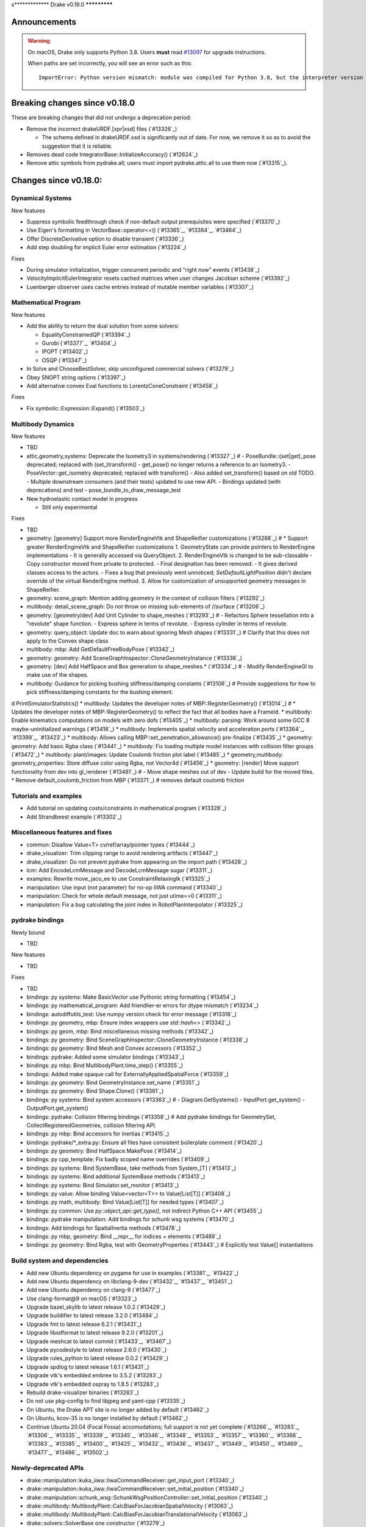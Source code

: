 s*************
Drake v0.19.0
*************

Announcements
-------------

.. warning::

  On macOS, Drake only supports Python 3.8.  Users **must** read `#13097`_ for
  upgrade instructions.

  When paths are set incorrectly, you will see an error such as this::

      ImportError: Python version mismatch: module was compiled for Python 3.8, but the interpreter version is incompatible: 3.7.7

Breaking changes since v0.18.0
------------------------------

These are breaking changes that did not undergo a deprecation period:

* Remove the incorrect drakeURDF.[xpr|xsd] files (`#13326`_)

  * The schema defined in drakeURDF.xsd is significantly out of date. For now,
    we remove it so as to avoid the suggestion that it is reliable.

* Removes dead code IntegratorBase::InitializeAccuracy() (`#12624`_)

* Remove attic symbols from pydrake.all; users must import pydrake.attic.all to
  use them now (`#13315`_).

Changes since v0.18.0:
----------------------

Dynamical Systems
~~~~~~~~~~~~~~~~~

New features

* Suppress symbolic feedthrough check if non-default output prerequisites were specified (`#13370`_)
* Use Eigen's formatting in VectorBase::operator<<() (`#13365`_, `#13384`_, `#13464`_)
* Offer DiscreteDerivative option to disable transient (`#13336`_)
* Add step doubling for implicit Euler error estimation (`#13224`_)

Fixes

* During simulator initialization, trigger concurrent periodic and "right now" events (`#13438`_)
* VelocityImplicitEulerIntegrator resets cached matrices when user changes Jacobian scheme (`#13392`_)
* Luenberger observer uses cache entries instead of mutable member variables (`#13307`_)

Mathematical Program
~~~~~~~~~~~~~~~~~~~~

New features

* Add the ability to return the dual solution from some solvers:

  * EqualityConstrainedQP (`#13394`_)
  * Gurobi (`#13377`_, `#13404`_)
  * IPOPT (`#13402`_)
  * OSQP (`#13347`_)

* In Solve and ChooseBestSolver, skip unconfigured commercial solvers (`#13279`_)
* Obey SNOPT string options (`#13397`_)
* Add alternative convex Eval functions to LorentzConeConstraint (`#13458`_)

Fixes

* Fix symbolic::Expression::Expand() (`#13503`_)

Multibody Dynamics
~~~~~~~~~~~~~~~~~~

New features

* TBD
* attic,geometry,systems: Deprecate the Isometry3 in systems/rendering (`#13327`_)  # - PoseBundle::{set|get)_pose deprecated; replaced with (set_)transform() - get_pose() no longer returns a reference to an Isometry3. - PoseVector::get_isometry deprecated; replaced with transform() - Also added set_transform() based on old TODO. - Multiple downstream consumers (and their tests) updated to use new API. - Bindings updated (with deprecations) and test - pose_bundle_to_draw_message_test

* New hydroelastic contact model in progress

  * Still only experimental

Fixes

* TBD
* geometry: [geometry] Support more RenderEngineVtk and ShapeReifier customizations (`#13288`_)  # * Support greater RenderEngineVtk and ShapeReifier customizations 1. GeometryState can provide pointers to RenderEngine implementations - It is generally accessed via QueryObject. 2. RenderEngineVtk is changed to be sub-classable - Copy constructor moved from private to protected. - Final designation has been removed. - It gives derived classes access to the actors. - Fixes a bug that previously went unnoticed; `SetDefaultLightPosition` didn't declare override of the virtual RenderEngine method. 3. Allow for customization of unsupported geometry messages in ShapeReifier.
* geometry: scene_graph: Mention adding geometry in the context of collision filters (`#13292`_)
* multibody: detail_scene_graph: Do not throw on missing sub-elements of //surface (`#13206`_)
* geometry: [geometry/dev] Add Unit Cylinder to shape_meshes (`#13293`_)  # - Refactors Sphere tessellation into a "revolute" shape function. - Express sphere in terms of revolute. - Express cylinder in terms of revolute.
* geometry: query_object: Update doc to warn about ignoring Mesh shapes (`#13331`_)  # Clarify that this does not apply to the Convex shape class
* multibody: mbp: Add GetDefaultFreeBodyPose (`#13342`_)
* geometry: geometry: Add SceneGraphInspector::CloneGeometryInstance (`#13338`_)
* geometry: [dev] Add HalfSpace and Box generation to shape_meshes.* (`#13334`_)  # - Modify RenderEngineGl to make use of the shapes.
* multibody: Guidance for picking bushing stiffness/damping constants (`#13106`_)  # Provide suggestions for how to pick stiffness/damping constants for the bushing element.
d PrintSimulatorStatistics()
* multibody: Updates the developer notes of MBP::RegisterGeometry() (`#13014`_)  # * Updates the developer notes of MBP::RegisterGeometry() to reflect the fact that all bodies have a FrameId.
* multibody: Enable kinematics computations on models with zero dofs (`#13405`_)
* multibody: parsing: Work around some GCC 8 maybe-uninitialized warnings (`#13418`_)
* multibody: Implements spatial velocity and acceleration ports (`#13364`_, `#13399`_, `#13423`_)
* multibody: Allows calling MBP::set_penetration_allowance() pre-finalize (`#13435`_)
* geometry: geometry: Add basic Rgba class (`#13441`_)
* multibody: Fix loading multiple model instances with collision filter groups (`#13472`_)
* multibody: plant/images: Update Coulomb friction plot label (`#13485`_)
* geometry,multibody: geometry_properties: Store diffuse color using Rgba, not Vector4d (`#13456`_)
* geometry: [render] Move support functionality from dev into gl_renderer (`#13481`_)  # - Move shape meshes out of dev - Update build for the moved files.
* Remove default_coulomb_friction from MBP (`#13371`_)  # removes default coulomb friction

Tutorials and examples
~~~~~~~~~~~~~~~~~~~~~~

* Add tutorial on updating costs/constraints in mathematical program (`#13328`_)
* Add Strandbeest example (`#13302`_)

Miscellaneous features and fixes
~~~~~~~~~~~~~~~~~~~~~~~~~~~~~~~~

* common: Disallow Value<T> cv/ref/array/pointer types (`#13444`_)
* drake_visualizer: Trim clipping range to avoid rendering artifacts (`#13447`_)
* drake_visualizer: Do not prevent pydrake from appearing on the import path (`#13428`_)
* lcm: Add EncodeLcmMessage and DecodeLcmMessage sugar (`#13311`_)
* examples: Rewrite move_jaco_ee to use ConstraintRelaxingIk (`#13325`_)
* manipulation: Use input (not parameter) for no-op IIWA command (`#13340`_)
* manipulation: Check for whole default message, not just utime==0 (`#13311`_)
* manipulation: Fix a bug calculating the joint index in RobotPlanInterpolator (`#13325`_)

pydrake bindings
~~~~~~~~~~~~~~~~

Newly bound

* TBD

New features

* TBD

Fixes

* TBD
* bindings: py systems: Make BasicVector use Pythonic string formatting (`#13454`_)
* bindings: py mathematical_program: Add friendlier-er errors for dtype mismatch (`#13234`_)
* bindings: autodiffutils_test: Use numpy version check for error message (`#13318`_)
* bindings: py geometry, mbp: Ensure index wrappers use `std::hash<>` (`#13342`_)
* bindings: py geom, mbp: Bind miscellaneous missing methods (`#13342`_)
* bindings: py geometry: Bind SceneGraphInspector::CloneGeometryInstance (`#13338`_)
* bindings: py geometry: Bind Mesh and Convex accessors (`#13352`_)
* bindings: pydrake: Added some simulator bindings (`#13343`_)
* bindings: py mbp: Bind MultibodyPlant.time_step() (`#13355`_)
* bindings: Added make opaque call for ExternallyAppliedSpatialForce (`#13359`_)
* bindings: py geometry: Bind GeometryInstance.set_name (`#13351`_)
* bindings: py geometry: Bind Shape.Clone() (`#13361`_)
* bindings: py systems: Bind system accessors (`#13363`_)  # - Diagram.GetSystems() - InputPort.get_system() - OutputPort.get_system()
* bindings: pydrake: Collision filtering bindings (`#13358`_)  # Add pydrake bindings for GeometrySet, CollectRegisteredGeometries, collision filtering API.
* bindings: py mbp: Bind accessors for inertias (`#13415`_)
* bindings: pydrake/*_extra.py: Ensure all files have consistent boilerplate comment (`#13420`_)
* bindings: py geometry: Bind HalfSpace.MakePose (`#13414`_)
* bindings: py cpp_template: Fix badly scoped name overrides (`#13409`_)
* bindings: py systems: Bind SystemBase, take methods from System_[T] (`#13413`_)
* bindings: py systems: Bind additional SystemBase methods (`#13413`_)
* bindings: py systems: Bind Simulator.set_monitor (`#13413`_)
* bindings: py value: Allow binding Value<vector<T>> to Value[List[T]] (`#13408`_)
* bindings: py math, multibody: Bind Value[List[T]] for needed types (`#13407`_)
* bindings: py common: Use `py::object_api::get_type()`, not indirect Python C++ API (`#13455`_)
* bindings: pydrake manipulation: Add bindings for schunk wsg systems (`#13470`_)
* bindings: Add bindings for SpatialInertia methods (`#13478`_)
* bindings: py mbp, geometry: Bind __repr__ for indices + elements (`#13489`_)
* bindings: py geometry: Bind Rgba, test with GeometryProperties (`#13443`_)  # Explicitly test Value[] instantiations

Build system and dependencies
~~~~~~~~~~~~~~~~~~~~~~~~~~~~~

* Add new Ubuntu dependency on pygame for use in examples (`#13381`_, `#13422`_)
* Add new Ubuntu dependency on libclang-9-dev (`#13432`_, `#13437`_, `#13451`_)
* Add new Ubuntu dependency on clang-9 (`#13477`_)
* Use clang-format@9 on macOS (`#13323`_)
* Upgrade bazel_skylib to latest release 1.0.2 (`#13429`_)
* Upgrade buildifier to latest release 3.2.0 (`#13484`_)
* Upgrade fmt to latest release 6.2.1 (`#13431`_)
* Upgrade libsdformat to latest release 9.2.0 (`#13201`_)
* Upgrade meshcat to latest commit (`#13433`_, `#13467`_)
* Upgrade pycodestyle to latest release 2.6.0 (`#13430`_)
* Upgrade rules_python to latest release 0.0.2 (`#13429`_)
* Upgrade spdlog to latest release 1.6.1 (`#13431`_)
* Upgrade vtk's embedded embree to 3.5.2 (`#13283`_)
* Upgrade vtk's embedded ospray to 1.8.5 (`#13283`_)
* Rebuild drake-visualizer binaries (`#13283`_)
* Do not use pkg-config to find libjpeg and yaml-cpp (`#13335`_)
* On Ubuntu, the Drake APT site is no longer added by default (`#13462`_)
* On Ubuntu, kcov-35 is no longer installed by default (`#13462`_)
* Continue Ubuntu 20.04 (Focal Fossa) accomodations; full support is not yet
  complete (`#13266`_, `#13283`_, `#13306`_, `#13335`_, `#13339`_, `#13345`_,
  `#13346`_, `#13348`_, `#13353`_, `#13357`_, `#13360`_, `#13366`_, `#13383`_,
  `#13385`_, `#13400`_, `#13425`_, `#13432`_, `#13436`_, `#13437`_, `#13449`_,
  `#13450`_, `#13469`_, `#13477`_, `#13486`_, `#13502`_)

Newly-deprecated APIs
~~~~~~~~~~~~~~~~~~~~~

* drake::manipulation::kuka_iiwa::IiwaCommandReceiver::get_input_port (`#13340`_)
* drake::manipulation::kuka_iiwa::IiwaCommandReceiver::set_initial_position (`#13340`_)
* drake::manipulation::schunk_wsg::SchunkWsgPositionController::set_initial_position (`#13340`_)
* drake::multibody::MultibodyPlant::CalcBiasForJacobianSpatialVelocity (`#13063`_)
* drake::multibody::MultibodyPlant::CalcBiasForJacobianTranslationalVelocity (`#13063`_)
* drake::solvers::SolverBase one constructor (`#13279`_)
* drake::systems::estimators::LuenbergerObserver one constructor (`#13307`_)
* drake::systems::rendering::PoseBundle::get_pose (`#13327`_)
* drake::systems::rendering::PoseBundle::set_pose (`#13327`_)
* drake::systems::rendering::PoseVector::get_isometry (`#13327`_)
* pydrake.multibody.VectorExternallyAppliedSpatialForced (`#13407`_)
* pydrake.systems.rendering.PoseBundle.get_pose (`#13327`_)
* pydrake.systems.rendering.PoseBundle.set_pose (`#13327`_)
* pydrake.systems.rendering.PoseVector.get_isometry (`#13327`_)

* RigidBodyPlant and all of the drake "attic" is scheduled for removal on
  2020-09-01 (`#12158`_, `#13030`_).

  * Please see `#12158`_ for details of the timeline, and let us know if this
    will cause a problem.

* All Python modules under pydrake.attic.* (`#13315`_)
* All C++ headers in the attic (`#13315`_):

  * drake/manipulation/planner/rbt_differential_inverse_kinematics.h
  * drake/multibody/collision/bullet_model.h
  * drake/multibody/collision/collision_filter.h
  * drake/multibody/collision/drake_collision.h
  * drake/multibody/collision/element.h
  * drake/multibody/collision/fcl_model.h
  * drake/multibody/collision/model.h
  * drake/multibody/collision/point_pair.h
  * drake/multibody/collision/unusable_model.h
  * drake/multibody/constraint_wrappers.h
  * drake/multibody/force_torque_measurement.h
  * drake/multibody/global_inverse_kinematics.h
  * drake/multibody/ik_options.h
  * drake/multibody/ik_trajectory_helper.h
  * drake/multibody/inverse_kinematics_backend.h
  * drake/multibody/joints/drake_joint.h
  * drake/multibody/joints/drake_joint_impl.h
  * drake/multibody/joints/drake_joints.h
  * drake/multibody/joints/fixed_axis_one_dof_joint.h
  * drake/multibody/joints/fixed_joint.h
  * drake/multibody/joints/floating_base_types.h
  * drake/multibody/joints/helical_joint.h
  * drake/multibody/joints/prismatic_joint.h
  * drake/multibody/joints/quaternion_ball_joint.h
  * drake/multibody/joints/quaternion_floating_joint.h
  * drake/multibody/joints/revolute_joint.h
  * drake/multibody/joints/roll_pitch_yaw_floating_joint.h
  * drake/multibody/joints/test/joint_compare_to_clone.h
  * drake/multibody/kinematic_path.h
  * drake/multibody/kinematics_cache.h
  * drake/multibody/kinematics_cache_helper.h
  * drake/multibody/kinematics_cache-inl.h
  * drake/multibody/material_map.h
  * drake/multibody/parsers/model_instance_id_table.h
  * drake/multibody/parsers/package_map.h
  * drake/multibody/parsers/parser_common.h
  * drake/multibody/parsers/sdf_parser.h
  * drake/multibody/parsers/urdf_parser.h
  * drake/multibody/parsers/xml_util.h
  * drake/multibody/pose_map.h
  * drake/multibody/resolve_center_of_pressure.h
  * drake/multibody/rigid_body_actuator.h
  * drake/multibody/rigid_body_constraint.h
  * drake/multibody/rigid_body_distance_constraint.h
  * drake/multibody/rigid_body_frame.h
  * drake/multibody/rigid_body.h
  * drake/multibody/rigid_body_ik.h
  * drake/multibody/rigid_body_loop.h
  * drake/multibody/rigid_body_plant/compliant_contact_model.h
  * drake/multibody/rigid_body_plant/compliant_material.h
  * drake/multibody/rigid_body_plant/contact_detail.h
  * drake/multibody/rigid_body_plant/contact_force.h
  * drake/multibody/rigid_body_plant/contact_info.h
  * drake/multibody/rigid_body_plant/contact_resultant_force_calculator.h
  * drake/multibody/rigid_body_plant/contact_results.h
  * drake/multibody/rigid_body_plant/contact_results_to_lcm.h
  * drake/multibody/rigid_body_plant/create_load_robot_message.h
  * drake/multibody/rigid_body_plant/drake_visualizer.h
  * drake/multibody/rigid_body_plant/frame_visualizer.h
  * drake/multibody/rigid_body_plant/kinematics_results.h
  * drake/multibody/rigid_body_plant/point_contact_detail.h
  * drake/multibody/rigid_body_plant/rigid_body_plant_bridge.h
  * drake/multibody/rigid_body_plant/rigid_body_plant.h
  * drake/multibody/rigid_body_plant/test/contact_result_test_common.h
  * drake/multibody/rigid_body_plant/viewer_draw_translator.h
  * drake/multibody/rigid_body_tree_alias_groups.h
  * drake/multibody/rigid_body_tree.cc
  * drake/multibody/rigid_body_tree_construction.h
  * drake/multibody/rigid_body_tree.h
  * drake/multibody/shapes/drake_shapes.h
  * drake/multibody/shapes/element.h
  * drake/multibody/shapes/geometry.h
  * drake/multibody/shapes/visual_element.h
  * drake/multibody/test/rigid_body_actuator_compare_to_clone.h
  * drake/multibody/test/rigid_body_compare_to_clone.h
  * drake/multibody/test/rigid_body_frame_compare_to_clone.h
  * drake/multibody/test/rigid_body_loop_compare_to_clone.h
  * drake/multibody/test/rigid_body_tree/rigid_body_tree_compare_to_clone.h
  * drake/systems/controllers/rbt_inverse_dynamics_controller.h
  * drake/systems/controllers/rbt_inverse_dynamics.h
  * drake/systems/controllers/test/rbt_compute_torque.h
  * drake/systems/estimators/dev/rotation.h
  * drake/systems/rendering/drake_visualizer_client.h
  * drake/systems/sensors/accelerometer.h
  * drake/systems/sensors/accelerometer_output.h
  * drake/systems/sensors/depth_sensor.h
  * drake/systems/sensors/depth_sensor_output.h
  * drake/systems/sensors/depth_sensor_specification.h
  * drake/systems/sensors/depth_sensor_to_lcm_point_cloud_message.h
  * drake/systems/sensors/depth_shaders.h
  * drake/systems/sensors/gyroscope.h
  * drake/systems/sensors/gyroscope_output.h
  * drake/systems/sensors/rgbd_camera.h
  * drake/systems/sensors/rgbd_renderer.h
  * drake/systems/sensors/rgbd_renderer_ospray.h
  * drake/systems/sensors/rgbd_renderer_vtk.h
  * drake/systems/sensors/test/accelerometer_test/accelerometer_example_diagram.h
  * drake/systems/sensors/test/accelerometer_test/accelerometer_test_logger.h
  * drake/systems/sensors/test/rgbd_renderer_test_util.h
  * drake/systems/trajectory_optimization/generalized_constraint_force_evaluator.h
  * drake/systems/trajectory_optimization/joint_limit_constraint_force_evaluator.h
  * drake/systems/trajectory_optimization/position_constraint_force_evaluator.h
  * drake/systems/trajectory_optimization/test/generalized_constraint_force_evaluator_test_util.h
  * drake/util/drakeGeometryUtil.h
  * drake/util/drakeUtil.h

Removal of deprecated items
~~~~~~~~~~~~~~~~~~~~~~~~~~~

* DRAKE_DECLARE_COPY_AND_MOVE_AND_ASSIGN (`#13452`_)
* DRAKE_DEFINE_DEFAULT_COPY_AND_MOVE_AND_ASSIGN_T (`#13452`_)
* drake::examples::kuka_iiwa_arm::EncodeKeyFrames (`#13452`_)
* drake::examples::kuka_iiwa_arm::IiwaContactResultsToExternalTorque (`#13452`_)
* drake::examples::kuka_iiwa_arm::VerifyIiwaTree (`#13452`_)
* drake::manipulation::planner::ConstraintRelaxingIkRbt (`#13452`_)
* drake::manipulation::util::ModelInstanceInfo (`#13452`_)
* drake::manipulation::util::WorldSimTreeBuilder (`#13452`_)

Notes
-----

This release provides `pre-compiled binaries
<https://github.com/RobotLocomotion/drake/releases/tag/v0.19.0>`__ named
``drake-YYYYMMDD-{bionic|mac}.tar.gz``. See :ref:`Nightly Releases
<nightly-releases>` for instructions on how to use them.

Drake binary releases incorporate a pre-compiled version of `SNOPT
<https://ccom.ucsd.edu/~optimizers/solvers/snopt/>`__ as part of the
`Mathematical Program toolbox
<https://drake.mit.edu/doxygen_cxx/group__solvers.html>`__. Thanks to
Philip E. Gill and Elizabeth Wong for their kind support.

.. _#12158: https://github.com/RobotLocomotion/drake/pull/12158
.. _#13030: https://github.com/RobotLocomotion/drake/pull/13030
.. _#13097: https://github.com/RobotLocomotion/drake/pull/13097

..
  Current oldest_commit 2abfd8cce26317556ac54fd3dc63cb57de4480d6 (inclusive).
  Current newest_commit 97cb756fd02471c20261adfad77fcf26c433cd40 (inclusive).
